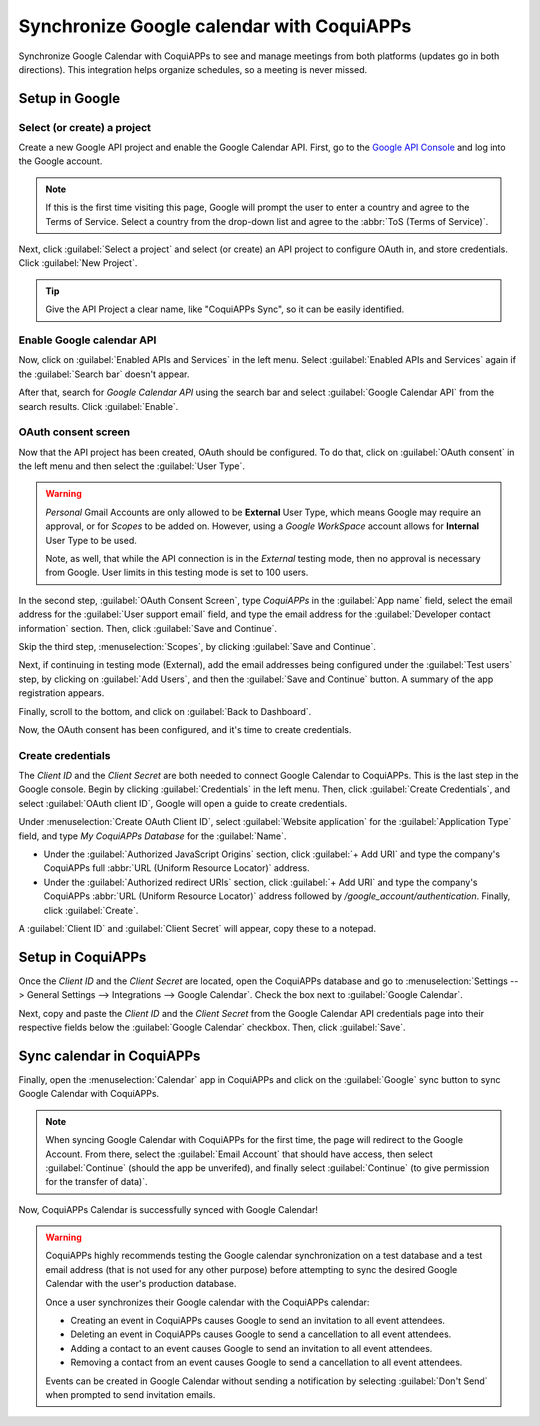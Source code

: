 =====================================
Synchronize Google calendar with CoquiAPPs
=====================================

Synchronize Google Calendar with CoquiAPPs to see and manage meetings from both platforms (updates go in
both directions). This integration helps organize schedules, so a meeting is never missed.

.. seealso::
   - :doc:`/applications/general/auth/google`
   - :doc:`/administration/maintain/google_oauth`

Setup in Google
===============

Select (or create) a project
----------------------------

Create a new Google API project and enable the Google Calendar API. First, go to the `Google API
Console <https://console.developers.google.com>`_ and log into the Google account.

.. note::
   If this is the first time visiting this page, Google will prompt the user to enter a country and
   agree to the Terms of Service. Select a country from the drop-down list and agree to the
   :abbr:`ToS (Terms of Service)`.

Next, click :guilabel:`Select a project` and select (or create) an API project to configure OAuth
in, and store credentials. Click :guilabel:`New Project`.

.. image:: google/new-api-project.png
   :align: center
   :alt: Create a new API project to store credentials.

.. tip::
   Give the API Project a clear name, like "CoquiAPPs Sync", so it can be easily identified.

Enable Google calendar API
--------------------------

Now, click on :guilabel:`Enabled APIs and Services` in the left menu. Select :guilabel:`Enabled APIs
and Services` again if the :guilabel:`Search bar` doesn't appear.

.. image:: google/enable-apis-services.png
   :align: center
   :alt: Enable APIs and Services on the API Project.

After that, search for `Google Calendar API` using the search bar and select :guilabel:`Google
Calendar API` from the search results. Click :guilabel:`Enable`.

.. image:: google/enable-google-cal-api.png
   :align: center
   :alt: Enable the Google Calendar API.

OAuth consent screen
--------------------

Now that the API project has been created, OAuth should be configured. To do that, click on
:guilabel:`OAuth consent` in the left menu and then select the :guilabel:`User Type`.

.. warning::
   *Personal* Gmail Accounts are only allowed to be **External** User Type, which means Google may
   require an approval, or for *Scopes* to be added on. However, using a *Google WorkSpace* account
   allows for **Internal** User Type to be used.

   Note, as well, that while the API connection is in the *External* testing mode, then no approval is
   necessary from Google. User limits in this testing mode is set to 100 users.

In the second step, :guilabel:`OAuth Consent Screen`, type `CoquiAPPs` in the :guilabel:`App name` field,
select the email address for the :guilabel:`User support email` field, and type the email address
for the :guilabel:`Developer contact information` section. Then, click :guilabel:`Save and
Continue`.

Skip the third step, :menuselection:`Scopes`, by clicking :guilabel:`Save and Continue`.

Next, if continuing in testing mode (External), add the email addresses being configured under the
:guilabel:`Test users` step, by clicking on :guilabel:`Add Users`, and then the :guilabel:`Save and
Continue` button. A summary of the app registration appears.

Finally, scroll to the bottom, and click on :guilabel:`Back to Dashboard`.

Now, the OAuth consent has been configured, and it's time to create credentials.

Create credentials
------------------

The *Client ID* and the *Client Secret* are both needed to connect Google Calendar to CoquiAPPs. This is
the last step in the Google console. Begin by clicking :guilabel:`Credentials` in the left menu.
Then, click :guilabel:`Create Credentials`, and select :guilabel:`OAuth client ID`, Google will open
a guide to create credentials.

Under :menuselection:`Create OAuth Client ID`, select :guilabel:`Website application` for the
:guilabel:`Application Type` field, and type `My CoquiAPPs Database` for the :guilabel:`Name`.

- Under the :guilabel:`Authorized JavaScript Origins` section, click :guilabel:`+ Add URI` and
  type the company's CoquiAPPs full :abbr:`URL (Uniform Resource Locator)` address.
- Under the :guilabel:`Authorized redirect URIs` section, click :guilabel:`+ Add URI` and type
  the company's CoquiAPPs :abbr:`URL (Uniform Resource Locator)` address followed by
  `/google_account/authentication`. Finally, click :guilabel:`Create`.

.. image:: google/uri.png
   :align: center
   :alt: Add the authorized JavaScript origins and the authorized redirect URIs.

A :guilabel:`Client ID` and :guilabel:`Client Secret` will appear, copy these to a notepad.

Setup in CoquiAPPs
=============

Once the *Client ID* and the *Client Secret* are located, open the CoquiAPPs database and go to
:menuselection:`Settings --> General Settings --> Integrations --> Google Calendar`. Check the box
next to :guilabel:`Google Calendar`.

.. image:: google/settings-google-cal.png
   :align: center
   :alt: The Google Calendar checkbox in General Settings.

Next, copy and paste the *Client ID* and the *Client Secret* from the Google Calendar API
credentials page into their respective fields below the :guilabel:`Google Calendar` checkbox. Then,
click :guilabel:`Save`.

Sync calendar in CoquiAPPs
=====================

Finally, open the :menuselection:`Calendar` app in CoquiAPPs and click on the :guilabel:`Google` sync
button to sync Google Calendar with CoquiAPPs.

.. image:: google/sync-google.png
   :align: center
   :alt: Click the Google sync button in CoquiAPPs Calendar to sync Google Calendar with CoquiAPPs.

.. note::
   When syncing Google Calendar with CoquiAPPs for the first time, the page will redirect to the Google
   Account. From there, select the :guilabel:`Email Account` that should have access, then select
   :guilabel:`Continue` (should the app be unverifed), and finally select :guilabel:`Continue` (to
   give permission for the transfer of data)`.

.. image:: google/trust-CoquiAPPs.png
   :align: center
   :alt: Give CoquiAPPs permission to access Google Calendar.

Now, CoquiAPPs Calendar is successfully synced with Google Calendar!

.. warning::
   CoquiAPPs highly recommends testing the Google calendar synchronization on a test database and a test
   email address (that is not used for any other purpose) before attempting to sync the desired
   Google Calendar with the user's production database.

   Once a user synchronizes their Google calendar with the CoquiAPPs calendar:

   - Creating an event in CoquiAPPs causes Google to send an invitation to all event attendees.
   - Deleting an event in CoquiAPPs causes Google to send a cancellation to all event attendees.
   - Adding a contact to an event causes Google to send an invitation to all event attendees.
   - Removing a contact from an event causes Google to send a cancellation to all event attendees.

   Events can be created in Google Calendar without sending a notification by selecting
   :guilabel:`Don't Send` when prompted to send invitation emails.
